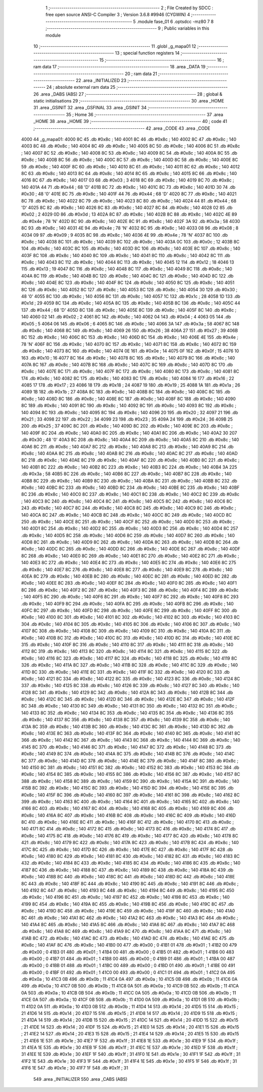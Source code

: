                               1 ;--------------------------------------------------------
                              2 ; File Created by SDCC : free open source ANSI-C Compiler
                              3 ; Version 3.6.8 #9946 (CYGWIN)
                              4 ;--------------------------------------------------------
                              5 	.module fase_01
                              6 	.optsdcc -mz80
                              7 	
                              8 ;--------------------------------------------------------
                              9 ; Public variables in this module
                             10 ;--------------------------------------------------------
                             11 	.globl _g_mapa01
                             12 ;--------------------------------------------------------
                             13 ; special function registers
                             14 ;--------------------------------------------------------
                             15 ;--------------------------------------------------------
                             16 ; ram data
                             17 ;--------------------------------------------------------
                             18 	.area _DATA
                             19 ;--------------------------------------------------------
                             20 ; ram data
                             21 ;--------------------------------------------------------
                             22 	.area _INITIALIZED
                             23 ;--------------------------------------------------------
                             24 ; absolute external ram data
                             25 ;--------------------------------------------------------
                             26 	.area _DABS (ABS)
                             27 ;--------------------------------------------------------
                             28 ; global & static initialisations
                             29 ;--------------------------------------------------------
                             30 	.area _HOME
                             31 	.area _GSINIT
                             32 	.area _GSFINAL
                             33 	.area _GSINIT
                             34 ;--------------------------------------------------------
                             35 ; Home
                             36 ;--------------------------------------------------------
                             37 	.area _HOME
                             38 	.area _HOME
                             39 ;--------------------------------------------------------
                             40 ; code
                             41 ;--------------------------------------------------------
                             42 	.area _CODE
                             43 	.area _CODE
   4000                      44 _g_mapa01:
   4000 8C                   45 	.db #0x8c	; 140
   4001 8C                   46 	.db #0x8c	; 140
   4002 8C                   47 	.db #0x8c	; 140
   4003 8C                   48 	.db #0x8c	; 140
   4004 8C                   49 	.db #0x8c	; 140
   4005 8C                   50 	.db #0x8c	; 140
   4006 8C                   51 	.db #0x8c	; 140
   4007 8C                   52 	.db #0x8c	; 140
   4008 8C                   53 	.db #0x8c	; 140
   4009 8C                   54 	.db #0x8c	; 140
   400A 8C                   55 	.db #0x8c	; 140
   400B 8C                   56 	.db #0x8c	; 140
   400C 8C                   57 	.db #0x8c	; 140
   400D 8C                   58 	.db #0x8c	; 140
   400E 8C                   59 	.db #0x8c	; 140
   400F 8C                   60 	.db #0x8c	; 140
   4010 8C                   61 	.db #0x8c	; 140
   4011 8C                   62 	.db #0x8c	; 140
   4012 8C                   63 	.db #0x8c	; 140
   4013 8C                   64 	.db #0x8c	; 140
   4014 8C                   65 	.db #0x8c	; 140
   4015 8C                   66 	.db #0x8c	; 140
   4016 8C                   67 	.db #0x8c	; 140
   4017 03                   68 	.db #0x03	; 3
   4018 8C                   69 	.db #0x8c	; 140
   4019 8C                   70 	.db #0x8c	; 140
   401A 44                   71 	.db #0x44	; 68	'D'
   401B 8C                   72 	.db #0x8c	; 140
   401C 8C                   73 	.db #0x8c	; 140
   401D 30                   74 	.db #0x30	; 48	'0'
   401E 8C                   75 	.db #0x8c	; 140
   401F 44                   76 	.db #0x44	; 68	'D'
   4020 8C                   77 	.db #0x8c	; 140
   4021 8C                   78 	.db #0x8c	; 140
   4022 8C                   79 	.db #0x8c	; 140
   4023 8C                   80 	.db #0x8c	; 140
   4024 44                   81 	.db #0x44	; 68	'D'
   4025 8C                   82 	.db #0x8c	; 140
   4026 8C                   83 	.db #0x8c	; 140
   4027 8C                   84 	.db #0x8c	; 140
   4028 02                   85 	.db #0x02	; 2
   4029 0D                   86 	.db #0x0d	; 13
   402A 8C                   87 	.db #0x8c	; 140
   402B 8C                   88 	.db #0x8c	; 140
   402C 4E                   89 	.db #0x4e	; 78	'N'
   402D 8C                   90 	.db #0x8c	; 140
   402E 8C                   91 	.db #0x8c	; 140
   402F 3A                   92 	.db #0x3a	; 58
   4030 8C                   93 	.db #0x8c	; 140
   4031 4E                   94 	.db #0x4e	; 78	'N'
   4032 8C                   95 	.db #0x8c	; 140
   4033 08                   96 	.db #0x08	; 8
   4034 09                   97 	.db #0x09	; 9
   4035 8C                   98 	.db #0x8c	; 140
   4036 4E                   99 	.db #0x4e	; 78	'N'
   4037 8C                  100 	.db #0x8c	; 140
   4038 8C                  101 	.db #0x8c	; 140
   4039 8C                  102 	.db #0x8c	; 140
   403A 0C                  103 	.db #0x0c	; 12
   403B 8C                  104 	.db #0x8c	; 140
   403C 8C                  105 	.db #0x8c	; 140
   403D 8C                  106 	.db #0x8c	; 140
   403E 8C                  107 	.db #0x8c	; 140
   403F 8C                  108 	.db #0x8c	; 140
   4040 8C                  109 	.db #0x8c	; 140
   4041 8C                  110 	.db #0x8c	; 140
   4042 8C                  111 	.db #0x8c	; 140
   4043 8C                  112 	.db #0x8c	; 140
   4044 8C                  113 	.db #0x8c	; 140
   4045 12                  114 	.db #0x12	; 18
   4046 13                  115 	.db #0x13	; 19
   4047 8C                  116 	.db #0x8c	; 140
   4048 8C                  117 	.db #0x8c	; 140
   4049 8C                  118 	.db #0x8c	; 140
   404A 8C                  119 	.db #0x8c	; 140
   404B 8C                  120 	.db #0x8c	; 140
   404C 8C                  121 	.db #0x8c	; 140
   404D 8C                  122 	.db #0x8c	; 140
   404E 8C                  123 	.db #0x8c	; 140
   404F 8C                  124 	.db #0x8c	; 140
   4050 8C                  125 	.db #0x8c	; 140
   4051 8C                  126 	.db #0x8c	; 140
   4052 8C                  127 	.db #0x8c	; 140
   4053 8C                  128 	.db #0x8c	; 140
   4054 30                  129 	.db #0x30	; 48	'0'
   4055 8C                  130 	.db #0x8c	; 140
   4056 8C                  131 	.db #0x8c	; 140
   4057 1C                  132 	.db #0x1c	; 28
   4058 1D                  133 	.db #0x1d	; 29
   4059 8C                  134 	.db #0x8c	; 140
   405A 8C                  135 	.db #0x8c	; 140
   405B 8C                  136 	.db #0x8c	; 140
   405C 44                  137 	.db #0x44	; 68	'D'
   405D 8C                  138 	.db #0x8c	; 140
   405E 8C                  139 	.db #0x8c	; 140
   405F 8C                  140 	.db #0x8c	; 140
   4060 02                  141 	.db #0x02	; 2
   4061 8C                  142 	.db #0x8c	; 140
   4062 04                  143 	.db #0x04	; 4
   4063 05                  144 	.db #0x05	; 5
   4064 06                  145 	.db #0x06	; 6
   4065 8C                  146 	.db #0x8c	; 140
   4066 3A                  147 	.db #0x3a	; 58
   4067 8C                  148 	.db #0x8c	; 140
   4068 8C                  149 	.db #0x8c	; 140
   4069 26                  150 	.db #0x26	; 38
   406A 27                  151 	.db #0x27	; 39
   406B 8C                  152 	.db #0x8c	; 140
   406C 8C                  153 	.db #0x8c	; 140
   406D 8C                  154 	.db #0x8c	; 140
   406E 4E                  155 	.db #0x4e	; 78	'N'
   406F 8C                  156 	.db #0x8c	; 140
   4070 8C                  157 	.db #0x8c	; 140
   4071 8C                  158 	.db #0x8c	; 140
   4072 8C                  159 	.db #0x8c	; 140
   4073 8C                  160 	.db #0x8c	; 140
   4074 0E                  161 	.db #0x0e	; 14
   4075 0F                  162 	.db #0x0f	; 15
   4076 10                  163 	.db #0x10	; 16
   4077 8C                  164 	.db #0x8c	; 140
   4078 8C                  165 	.db #0x8c	; 140
   4079 8C                  166 	.db #0x8c	; 140
   407A 8C                  167 	.db #0x8c	; 140
   407B 8C                  168 	.db #0x8c	; 140
   407C 8C                  169 	.db #0x8c	; 140
   407D 8C                  170 	.db #0x8c	; 140
   407E 8C                  171 	.db #0x8c	; 140
   407F 8C                  172 	.db #0x8c	; 140
   4080 8C                  173 	.db #0x8c	; 140
   4081 8C                  174 	.db #0x8c	; 140
   4082 8C                  175 	.db #0x8c	; 140
   4083 8C                  176 	.db #0x8c	; 140
   4084 16                  177 	.db #0x16	; 22
   4085 17                  178 	.db #0x17	; 23
   4086 18                  179 	.db #0x18	; 24
   4087 19                  180 	.db #0x19	; 25
   4088 1A                  181 	.db #0x1a	; 26
   4089 1B                  182 	.db #0x1b	; 27
   408A 8C                  183 	.db #0x8c	; 140
   408B 8C                  184 	.db #0x8c	; 140
   408C 8C                  185 	.db #0x8c	; 140
   408D 8C                  186 	.db #0x8c	; 140
   408E 8C                  187 	.db #0x8c	; 140
   408F 8C                  188 	.db #0x8c	; 140
   4090 8C                  189 	.db #0x8c	; 140
   4091 8C                  190 	.db #0x8c	; 140
   4092 8C                  191 	.db #0x8c	; 140
   4093 8C                  192 	.db #0x8c	; 140
   4094 8C                  193 	.db #0x8c	; 140
   4095 8C                  194 	.db #0x8c	; 140
   4096 20                  195 	.db #0x20	; 32
   4097 21                  196 	.db #0x21	; 33
   4098 22                  197 	.db #0x22	; 34
   4099 23                  198 	.db #0x23	; 35
   409A 24                  199 	.db #0x24	; 36
   409B 25                  200 	.db #0x25	; 37
   409C 8C                  201 	.db #0x8c	; 140
   409D 8C                  202 	.db #0x8c	; 140
   409E 8C                  203 	.db #0x8c	; 140
   409F 8C                  204 	.db #0x8c	; 140
   40A0 8C                  205 	.db #0x8c	; 140
   40A1 8C                  206 	.db #0x8c	; 140
   40A2 30                  207 	.db #0x30	; 48	'0'
   40A3 8C                  208 	.db #0x8c	; 140
   40A4 8C                  209 	.db #0x8c	; 140
   40A5 8C                  210 	.db #0x8c	; 140
   40A6 8C                  211 	.db #0x8c	; 140
   40A7 8C                  212 	.db #0x8c	; 140
   40A8 8C                  213 	.db #0x8c	; 140
   40A9 8C                  214 	.db #0x8c	; 140
   40AA 8C                  215 	.db #0x8c	; 140
   40AB 8C                  216 	.db #0x8c	; 140
   40AC 8C                  217 	.db #0x8c	; 140
   40AD 8C                  218 	.db #0x8c	; 140
   40AE 8C                  219 	.db #0x8c	; 140
   40AF 8C                  220 	.db #0x8c	; 140
   40B0 8C                  221 	.db #0x8c	; 140
   40B1 8C                  222 	.db #0x8c	; 140
   40B2 8C                  223 	.db #0x8c	; 140
   40B3 8C                  224 	.db #0x8c	; 140
   40B4 3A                  225 	.db #0x3a	; 58
   40B5 8C                  226 	.db #0x8c	; 140
   40B6 8C                  227 	.db #0x8c	; 140
   40B7 8C                  228 	.db #0x8c	; 140
   40B8 8C                  229 	.db #0x8c	; 140
   40B9 8C                  230 	.db #0x8c	; 140
   40BA 8C                  231 	.db #0x8c	; 140
   40BB 8C                  232 	.db #0x8c	; 140
   40BC 8C                  233 	.db #0x8c	; 140
   40BD 8C                  234 	.db #0x8c	; 140
   40BE 8C                  235 	.db #0x8c	; 140
   40BF 8C                  236 	.db #0x8c	; 140
   40C0 8C                  237 	.db #0x8c	; 140
   40C1 8C                  238 	.db #0x8c	; 140
   40C2 8C                  239 	.db #0x8c	; 140
   40C3 8C                  240 	.db #0x8c	; 140
   40C4 8C                  241 	.db #0x8c	; 140
   40C5 8C                  242 	.db #0x8c	; 140
   40C6 8C                  243 	.db #0x8c	; 140
   40C7 8C                  244 	.db #0x8c	; 140
   40C8 8C                  245 	.db #0x8c	; 140
   40C9 8C                  246 	.db #0x8c	; 140
   40CA 8C                  247 	.db #0x8c	; 140
   40CB 8C                  248 	.db #0x8c	; 140
   40CC 8C                  249 	.db #0x8c	; 140
   40CD 8C                  250 	.db #0x8c	; 140
   40CE 8C                  251 	.db #0x8c	; 140
   40CF 8C                  252 	.db #0x8c	; 140
   40D0 8C                  253 	.db #0x8c	; 140
   40D1 8C                  254 	.db #0x8c	; 140
   40D2 8C                  255 	.db #0x8c	; 140
   40D3 8C                  256 	.db #0x8c	; 140
   40D4 8C                  257 	.db #0x8c	; 140
   40D5 8C                  258 	.db #0x8c	; 140
   40D6 8C                  259 	.db #0x8c	; 140
   40D7 8C                  260 	.db #0x8c	; 140
   40D8 8C                  261 	.db #0x8c	; 140
   40D9 8C                  262 	.db #0x8c	; 140
   40DA 8C                  263 	.db #0x8c	; 140
   40DB 8C                  264 	.db #0x8c	; 140
   40DC 8C                  265 	.db #0x8c	; 140
   40DD 8C                  266 	.db #0x8c	; 140
   40DE 8C                  267 	.db #0x8c	; 140
   40DF 8C                  268 	.db #0x8c	; 140
   40E0 8C                  269 	.db #0x8c	; 140
   40E1 8C                  270 	.db #0x8c	; 140
   40E2 8C                  271 	.db #0x8c	; 140
   40E3 8C                  272 	.db #0x8c	; 140
   40E4 8C                  273 	.db #0x8c	; 140
   40E5 8C                  274 	.db #0x8c	; 140
   40E6 8C                  275 	.db #0x8c	; 140
   40E7 8C                  276 	.db #0x8c	; 140
   40E8 8C                  277 	.db #0x8c	; 140
   40E9 8C                  278 	.db #0x8c	; 140
   40EA 8C                  279 	.db #0x8c	; 140
   40EB 8C                  280 	.db #0x8c	; 140
   40EC 8C                  281 	.db #0x8c	; 140
   40ED 8C                  282 	.db #0x8c	; 140
   40EE 8C                  283 	.db #0x8c	; 140
   40EF 8C                  284 	.db #0x8c	; 140
   40F0 8C                  285 	.db #0x8c	; 140
   40F1 8C                  286 	.db #0x8c	; 140
   40F2 8C                  287 	.db #0x8c	; 140
   40F3 8C                  288 	.db #0x8c	; 140
   40F4 8C                  289 	.db #0x8c	; 140
   40F5 8C                  290 	.db #0x8c	; 140
   40F6 8C                  291 	.db #0x8c	; 140
   40F7 8C                  292 	.db #0x8c	; 140
   40F8 8C                  293 	.db #0x8c	; 140
   40F9 8C                  294 	.db #0x8c	; 140
   40FA 8C                  295 	.db #0x8c	; 140
   40FB 8C                  296 	.db #0x8c	; 140
   40FC 8C                  297 	.db #0x8c	; 140
   40FD 8C                  298 	.db #0x8c	; 140
   40FE 8C                  299 	.db #0x8c	; 140
   40FF 8C                  300 	.db #0x8c	; 140
   4100 8C                  301 	.db #0x8c	; 140
   4101 8C                  302 	.db #0x8c	; 140
   4102 8C                  303 	.db #0x8c	; 140
   4103 8C                  304 	.db #0x8c	; 140
   4104 8C                  305 	.db #0x8c	; 140
   4105 8C                  306 	.db #0x8c	; 140
   4106 8C                  307 	.db #0x8c	; 140
   4107 8C                  308 	.db #0x8c	; 140
   4108 8C                  309 	.db #0x8c	; 140
   4109 8C                  310 	.db #0x8c	; 140
   410A 8C                  311 	.db #0x8c	; 140
   410B 8C                  312 	.db #0x8c	; 140
   410C 8C                  313 	.db #0x8c	; 140
   410D 8C                  314 	.db #0x8c	; 140
   410E 8C                  315 	.db #0x8c	; 140
   410F 8C                  316 	.db #0x8c	; 140
   4110 8C                  317 	.db #0x8c	; 140
   4111 8C                  318 	.db #0x8c	; 140
   4112 8C                  319 	.db #0x8c	; 140
   4113 8C                  320 	.db #0x8c	; 140
   4114 8C                  321 	.db #0x8c	; 140
   4115 8C                  322 	.db #0x8c	; 140
   4116 8C                  323 	.db #0x8c	; 140
   4117 8C                  324 	.db #0x8c	; 140
   4118 8C                  325 	.db #0x8c	; 140
   4119 8C                  326 	.db #0x8c	; 140
   411A 8C                  327 	.db #0x8c	; 140
   411B 8C                  328 	.db #0x8c	; 140
   411C 8C                  329 	.db #0x8c	; 140
   411D 8C                  330 	.db #0x8c	; 140
   411E 8C                  331 	.db #0x8c	; 140
   411F 8C                  332 	.db #0x8c	; 140
   4120 8C                  333 	.db #0x8c	; 140
   4121 8C                  334 	.db #0x8c	; 140
   4122 8C                  335 	.db #0x8c	; 140
   4123 8C                  336 	.db #0x8c	; 140
   4124 8C                  337 	.db #0x8c	; 140
   4125 8C                  338 	.db #0x8c	; 140
   4126 8C                  339 	.db #0x8c	; 140
   4127 8C                  340 	.db #0x8c	; 140
   4128 8C                  341 	.db #0x8c	; 140
   4129 8C                  342 	.db #0x8c	; 140
   412A 8C                  343 	.db #0x8c	; 140
   412B 8C                  344 	.db #0x8c	; 140
   412C 8C                  345 	.db #0x8c	; 140
   412D 8C                  346 	.db #0x8c	; 140
   412E 8C                  347 	.db #0x8c	; 140
   412F 8C                  348 	.db #0x8c	; 140
   4130 8C                  349 	.db #0x8c	; 140
   4131 8C                  350 	.db #0x8c	; 140
   4132 8C                  351 	.db #0x8c	; 140
   4133 8C                  352 	.db #0x8c	; 140
   4134 8C                  353 	.db #0x8c	; 140
   4135 8C                  354 	.db #0x8c	; 140
   4136 8C                  355 	.db #0x8c	; 140
   4137 8C                  356 	.db #0x8c	; 140
   4138 8C                  357 	.db #0x8c	; 140
   4139 8C                  358 	.db #0x8c	; 140
   413A 8C                  359 	.db #0x8c	; 140
   413B 8C                  360 	.db #0x8c	; 140
   413C 8C                  361 	.db #0x8c	; 140
   413D 8C                  362 	.db #0x8c	; 140
   413E 8C                  363 	.db #0x8c	; 140
   413F 8C                  364 	.db #0x8c	; 140
   4140 8C                  365 	.db #0x8c	; 140
   4141 8C                  366 	.db #0x8c	; 140
   4142 8C                  367 	.db #0x8c	; 140
   4143 8C                  368 	.db #0x8c	; 140
   4144 8C                  369 	.db #0x8c	; 140
   4145 8C                  370 	.db #0x8c	; 140
   4146 8C                  371 	.db #0x8c	; 140
   4147 8C                  372 	.db #0x8c	; 140
   4148 8C                  373 	.db #0x8c	; 140
   4149 8C                  374 	.db #0x8c	; 140
   414A 8C                  375 	.db #0x8c	; 140
   414B 8C                  376 	.db #0x8c	; 140
   414C 8C                  377 	.db #0x8c	; 140
   414D 8C                  378 	.db #0x8c	; 140
   414E 8C                  379 	.db #0x8c	; 140
   414F 8C                  380 	.db #0x8c	; 140
   4150 8C                  381 	.db #0x8c	; 140
   4151 8C                  382 	.db #0x8c	; 140
   4152 8C                  383 	.db #0x8c	; 140
   4153 8C                  384 	.db #0x8c	; 140
   4154 8C                  385 	.db #0x8c	; 140
   4155 8C                  386 	.db #0x8c	; 140
   4156 8C                  387 	.db #0x8c	; 140
   4157 8C                  388 	.db #0x8c	; 140
   4158 8C                  389 	.db #0x8c	; 140
   4159 8C                  390 	.db #0x8c	; 140
   415A 8C                  391 	.db #0x8c	; 140
   415B 8C                  392 	.db #0x8c	; 140
   415C 8C                  393 	.db #0x8c	; 140
   415D 8C                  394 	.db #0x8c	; 140
   415E 8C                  395 	.db #0x8c	; 140
   415F 8C                  396 	.db #0x8c	; 140
   4160 8C                  397 	.db #0x8c	; 140
   4161 8C                  398 	.db #0x8c	; 140
   4162 8C                  399 	.db #0x8c	; 140
   4163 8C                  400 	.db #0x8c	; 140
   4164 8C                  401 	.db #0x8c	; 140
   4165 8C                  402 	.db #0x8c	; 140
   4166 8C                  403 	.db #0x8c	; 140
   4167 8C                  404 	.db #0x8c	; 140
   4168 8C                  405 	.db #0x8c	; 140
   4169 8C                  406 	.db #0x8c	; 140
   416A 8C                  407 	.db #0x8c	; 140
   416B 8C                  408 	.db #0x8c	; 140
   416C 8C                  409 	.db #0x8c	; 140
   416D 8C                  410 	.db #0x8c	; 140
   416E 8C                  411 	.db #0x8c	; 140
   416F 8C                  412 	.db #0x8c	; 140
   4170 8C                  413 	.db #0x8c	; 140
   4171 8C                  414 	.db #0x8c	; 140
   4172 8C                  415 	.db #0x8c	; 140
   4173 8C                  416 	.db #0x8c	; 140
   4174 8C                  417 	.db #0x8c	; 140
   4175 8C                  418 	.db #0x8c	; 140
   4176 8C                  419 	.db #0x8c	; 140
   4177 8C                  420 	.db #0x8c	; 140
   4178 8C                  421 	.db #0x8c	; 140
   4179 8C                  422 	.db #0x8c	; 140
   417A 8C                  423 	.db #0x8c	; 140
   417B 8C                  424 	.db #0x8c	; 140
   417C 8C                  425 	.db #0x8c	; 140
   417D 8C                  426 	.db #0x8c	; 140
   417E 8C                  427 	.db #0x8c	; 140
   417F 8C                  428 	.db #0x8c	; 140
   4180 8C                  429 	.db #0x8c	; 140
   4181 8C                  430 	.db #0x8c	; 140
   4182 8C                  431 	.db #0x8c	; 140
   4183 8C                  432 	.db #0x8c	; 140
   4184 8C                  433 	.db #0x8c	; 140
   4185 8C                  434 	.db #0x8c	; 140
   4186 8C                  435 	.db #0x8c	; 140
   4187 8C                  436 	.db #0x8c	; 140
   4188 8C                  437 	.db #0x8c	; 140
   4189 8C                  438 	.db #0x8c	; 140
   418A 8C                  439 	.db #0x8c	; 140
   418B 8C                  440 	.db #0x8c	; 140
   418C 8C                  441 	.db #0x8c	; 140
   418D 8C                  442 	.db #0x8c	; 140
   418E 8C                  443 	.db #0x8c	; 140
   418F 8C                  444 	.db #0x8c	; 140
   4190 8C                  445 	.db #0x8c	; 140
   4191 8C                  446 	.db #0x8c	; 140
   4192 8C                  447 	.db #0x8c	; 140
   4193 8C                  448 	.db #0x8c	; 140
   4194 8C                  449 	.db #0x8c	; 140
   4195 8C                  450 	.db #0x8c	; 140
   4196 8C                  451 	.db #0x8c	; 140
   4197 8C                  452 	.db #0x8c	; 140
   4198 8C                  453 	.db #0x8c	; 140
   4199 8C                  454 	.db #0x8c	; 140
   419A 8C                  455 	.db #0x8c	; 140
   419B 8C                  456 	.db #0x8c	; 140
   419C 8C                  457 	.db #0x8c	; 140
   419D 8C                  458 	.db #0x8c	; 140
   419E 8C                  459 	.db #0x8c	; 140
   419F 8C                  460 	.db #0x8c	; 140
   41A0 8C                  461 	.db #0x8c	; 140
   41A1 8C                  462 	.db #0x8c	; 140
   41A2 8C                  463 	.db #0x8c	; 140
   41A3 8C                  464 	.db #0x8c	; 140
   41A4 8C                  465 	.db #0x8c	; 140
   41A5 8C                  466 	.db #0x8c	; 140
   41A6 8C                  467 	.db #0x8c	; 140
   41A7 8C                  468 	.db #0x8c	; 140
   41A8 8C                  469 	.db #0x8c	; 140
   41A9 8C                  470 	.db #0x8c	; 140
   41AA 8C                  471 	.db #0x8c	; 140
   41AB 8C                  472 	.db #0x8c	; 140
   41AC 8C                  473 	.db #0x8c	; 140
   41AD 8C                  474 	.db #0x8c	; 140
   41AE 8C                  475 	.db #0x8c	; 140
   41AF 8C                  476 	.db #0x8c	; 140
   41B0 00                  477 	.db #0x00	; 0
   41B1 01                  478 	.db #0x01	; 1
   41B2 00                  479 	.db #0x00	; 0
   41B3 01                  480 	.db #0x01	; 1
   41B4 00                  481 	.db #0x00	; 0
   41B5 01                  482 	.db #0x01	; 1
   41B6 00                  483 	.db #0x00	; 0
   41B7 01                  484 	.db #0x01	; 1
   41B8 00                  485 	.db #0x00	; 0
   41B9 01                  486 	.db #0x01	; 1
   41BA 00                  487 	.db #0x00	; 0
   41BB 01                  488 	.db #0x01	; 1
   41BC 00                  489 	.db #0x00	; 0
   41BD 01                  490 	.db #0x01	; 1
   41BE 00                  491 	.db #0x00	; 0
   41BF 01                  492 	.db #0x01	; 1
   41C0 00                  493 	.db #0x00	; 0
   41C1 01                  494 	.db #0x01	; 1
   41C2 0A                  495 	.db #0x0a	; 10
   41C3 0B                  496 	.db #0x0b	; 11
   41C4 0A                  497 	.db #0x0a	; 10
   41C5 0B                  498 	.db #0x0b	; 11
   41C6 0A                  499 	.db #0x0a	; 10
   41C7 0B                  500 	.db #0x0b	; 11
   41C8 0A                  501 	.db #0x0a	; 10
   41C9 0B                  502 	.db #0x0b	; 11
   41CA 0A                  503 	.db #0x0a	; 10
   41CB 0B                  504 	.db #0x0b	; 11
   41CC 0A                  505 	.db #0x0a	; 10
   41CD 0B                  506 	.db #0x0b	; 11
   41CE 0A                  507 	.db #0x0a	; 10
   41CF 0B                  508 	.db #0x0b	; 11
   41D0 0A                  509 	.db #0x0a	; 10
   41D1 0B                  510 	.db #0x0b	; 11
   41D2 0A                  511 	.db #0x0a	; 10
   41D3 0B                  512 	.db #0x0b	; 11
   41D4 14                  513 	.db #0x14	; 20
   41D5 15                  514 	.db #0x15	; 21
   41D6 14                  515 	.db #0x14	; 20
   41D7 15                  516 	.db #0x15	; 21
   41D8 14                  517 	.db #0x14	; 20
   41D9 15                  518 	.db #0x15	; 21
   41DA 14                  519 	.db #0x14	; 20
   41DB 15                  520 	.db #0x15	; 21
   41DC 14                  521 	.db #0x14	; 20
   41DD 15                  522 	.db #0x15	; 21
   41DE 14                  523 	.db #0x14	; 20
   41DF 15                  524 	.db #0x15	; 21
   41E0 14                  525 	.db #0x14	; 20
   41E1 15                  526 	.db #0x15	; 21
   41E2 14                  527 	.db #0x14	; 20
   41E3 15                  528 	.db #0x15	; 21
   41E4 14                  529 	.db #0x14	; 20
   41E5 15                  530 	.db #0x15	; 21
   41E6 1E                  531 	.db #0x1e	; 30
   41E7 1F                  532 	.db #0x1f	; 31
   41E8 1E                  533 	.db #0x1e	; 30
   41E9 1F                  534 	.db #0x1f	; 31
   41EA 1E                  535 	.db #0x1e	; 30
   41EB 1F                  536 	.db #0x1f	; 31
   41EC 1E                  537 	.db #0x1e	; 30
   41ED 1F                  538 	.db #0x1f	; 31
   41EE 1E                  539 	.db #0x1e	; 30
   41EF 1F                  540 	.db #0x1f	; 31
   41F0 1E                  541 	.db #0x1e	; 30
   41F1 1F                  542 	.db #0x1f	; 31
   41F2 1E                  543 	.db #0x1e	; 30
   41F3 1F                  544 	.db #0x1f	; 31
   41F4 1E                  545 	.db #0x1e	; 30
   41F5 1F                  546 	.db #0x1f	; 31
   41F6 1E                  547 	.db #0x1e	; 30
   41F7 1F                  548 	.db #0x1f	; 31
                            549 	.area _INITIALIZER
                            550 	.area _CABS (ABS)
